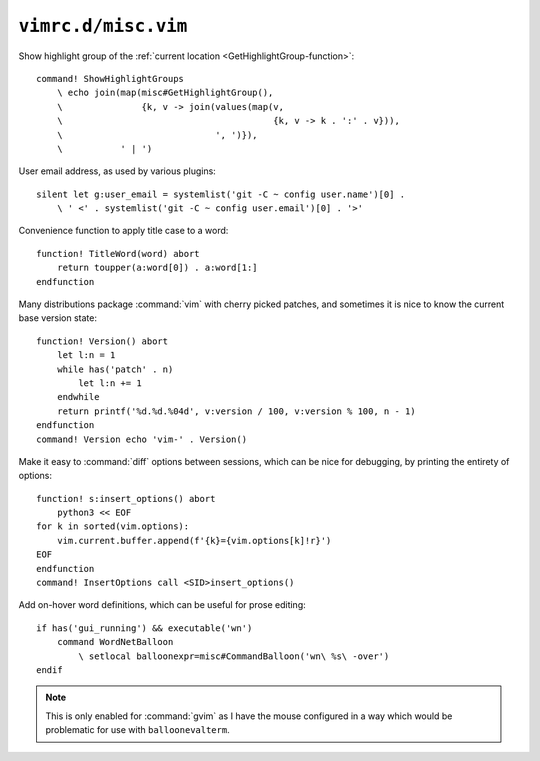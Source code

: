 ``vimrc.d/misc.vim``
====================

Show highlight group of the :ref:`current location
<GetHighlightGroup-function>`::

    command! ShowHighlightGroups
        \ echo join(map(misc#GetHighlightGroup(),
        \               {k, v -> join(values(map(v,
        \                                        {k, v -> k . ':' . v})),
        \                             ', ')}),
        \           ' | ')


User email address, as used by various plugins::

    silent let g:user_email = systemlist('git -C ~ config user.name')[0] .
        \ ' <' . systemlist('git -C ~ config user.email')[0] . '>'

Convenience function to apply title case to a word::

    function! TitleWord(word) abort
        return toupper(a:word[0]) . a:word[1:]
    endfunction

Many distributions package :command:`vim` with cherry picked patches, and
sometimes it is nice to know the current base version state::

    function! Version() abort
        let l:n = 1
        while has('patch' . n)
            let l:n += 1
        endwhile
        return printf('%d.%d.%04d', v:version / 100, v:version % 100, n - 1)
    endfunction
    command! Version echo 'vim-' . Version()

Make it easy to :command:`diff` options between sessions, which can be nice for
debugging, by printing the entirety of options::

    function! s:insert_options() abort
        python3 << EOF
    for k in sorted(vim.options):
        vim.current.buffer.append(f'{k}={vim.options[k]!r}')
    EOF
    endfunction
    command! InsertOptions call <SID>insert_options()

Add on-hover word definitions, which can be useful for prose editing::

    if has('gui_running') && executable('wn')
        command WordNetBalloon
            \ setlocal balloonexpr=misc#CommandBalloon('wn\ %s\ -over')
    endif

.. note::

    This is only enabled for :command:`gvim` as I have the mouse configured in
    a way which would be problematic for use with ``balloonevalterm``.
